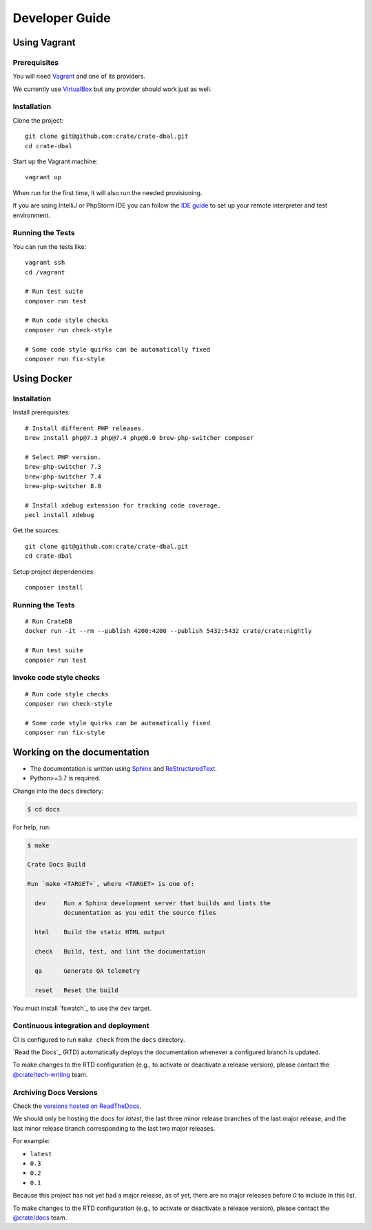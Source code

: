 ###############
Developer Guide
###############


*************
Using Vagrant
*************


Prerequisites
=============

You will need Vagrant_ and one of its providers.

We currently use VirtualBox_ but any provider should work just as well.

Installation
============

Clone the project::

    git clone git@github.com:crate/crate-dbal.git
    cd crate-dbal

Start up the Vagrant machine::

    vagrant up

When run for the first time, it will also run the needed provisioning.

If you are using IntelliJ or PhpStorm IDE you can follow the `IDE guide`_ to
set up your remote interpreter and test environment.

Running the Tests
=================

You can run the tests like::

    vagrant ssh
    cd /vagrant

    # Run test suite
    composer run test

    # Run code style checks
    composer run check-style

    # Some code style quirks can be automatically fixed
    composer run fix-style



************
Using Docker
************


Installation
============

Install prerequisites::

    # Install different PHP releases.
    brew install php@7.3 php@7.4 php@8.0 brew-php-switcher composer

    # Select PHP version.
    brew-php-switcher 7.3
    brew-php-switcher 7.4
    brew-php-switcher 8.0

    # Install xdebug extension for tracking code coverage.
    pecl install xdebug

Get the sources::

    git clone git@github.com:crate/crate-dbal.git
    cd crate-dbal

Setup project dependencies::

    composer install


Running the Tests
=================

::

    # Run CrateDB
    docker run -it --rm --publish 4200:4200 --publish 5432:5432 crate/crate:nightly

    # Run test suite
    composer run test


Invoke code style checks
========================

::

    # Run code style checks
    composer run check-style

    # Some code style quirks can be automatically fixed
    composer run fix-style


****************************
Working on the documentation
****************************

- The documentation is written using `Sphinx`_ and `ReStructuredText`_.
- Python>=3.7 is required.

Change into the ``docs`` directory:

.. code-block:: console

    $ cd docs

For help, run:

.. code-block:: console

    $ make

    Crate Docs Build

    Run `make <TARGET>`, where <TARGET> is one of:

      dev     Run a Sphinx development server that builds and lints the
              documentation as you edit the source files

      html    Build the static HTML output

      check   Build, test, and lint the documentation

      qa      Generate QA telemetry

      reset   Reset the build

You must install `fswatch`_ to use the ``dev`` target.


Continuous integration and deployment
=====================================

CI is configured to run ``make check`` from the ``docs`` directory.

`Read the Docs`_ (RTD) automatically deploys the documentation whenever a
configured branch is updated.

To make changes to the RTD configuration (e.g., to activate or deactivate a
release version), please contact the `@crate/tech-writing`_ team.


Archiving Docs Versions
=======================

Check the `versions hosted on ReadTheDocs`_.

We should only be hosting the docs for `latest`, the last three minor release
branches of the last major release, and the last minor release branch
corresponding to the last two major releases.

For example:

- ``latest``
- ``0.3``
- ``0.2``
- ``0.1``

Because this project has not yet had a major release, as of yet, there are no
major releases before `0` to include in this list.

To make changes to the RTD configuration (e.g., to activate or deactivate a
release version), please contact the `@crate/docs`_ team.


.. _@crate/docs: https://github.com/orgs/crate/teams/docs
.. _@crate/tech-writing: https://github.com/orgs/crate/teams/tech-writing
.. _Composer: https://getcomposer.org
.. _IDE guide: https://gist.github.com/mikethebeer/d8feda1bcc6b6ef6ea59
.. _ReStructuredText: http://docutils.sourceforge.net/rst.html
.. _Sphinx: http://sphinx-doc.org/
.. _Vagrant: https://www.vagrantup.com/downloads.html
.. _versions hosted on ReadTheDocs: https://readthedocs.org/projects/crate-dbal/versions/
.. _VirtualBox: https://www.virtualbox.org/
